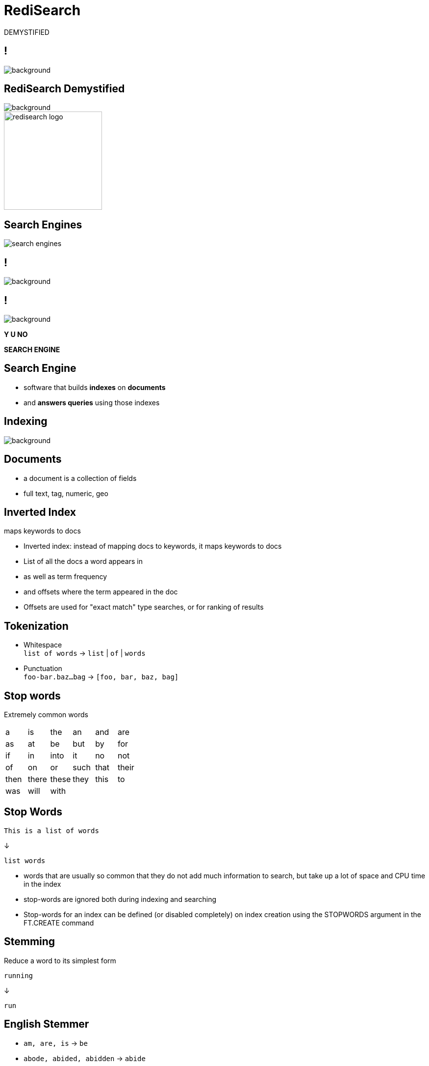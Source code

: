 = RediSearch
:source-highlighter: highlightjs
:icons: font
:imagesdir: redisearch-demystified
:backend: revealjs
:!figure-caption:
:!table-caption:
:revealjs_plugin_pdf: enabled

DEMYSTIFIED

== !
[.stretch]
image::spaceballs_schwartz.png[background, size=cover]

== RediSearch Demystified
[.stretch]
image::spaceballs_schwartz.png[background, size=cover]

image::redisearch_logo.svg[background=00000000,width=200]

== Search Engines

image::search-engines.png[]

== !
[.stretch]
image::spaceballs_combing.jpg[background, size=cover]

== !
[.stretch]
image::spaceballs_combing.jpg[background, size=cover]

*Y U NO*

*SEARCH ENGINE*

== Search Engine
[.step]
* software that builds *indexes* on *documents*
* and *answers queries* using those indexes

== Indexing
[.stretch]
image::spaceballs_vacuum.jpg[background, size=cover]

== Documents
[.step]
* a document is a collection of fields
* full text, tag, numeric, geo

== Inverted Index

maps keywords to docs

[.notes]
****
* Inverted index: instead of mapping docs to keywords, it maps keywords to docs
* List of all the docs a word appears in
* as well as term frequency
* and offsets where the term appeared in the doc
* Offsets are used for "exact match" type searches, or for ranking of results
****

== Tokenization

[.step]
* Whitespace +
`list of words` -> `list` | `of` | `words`
* Punctuation +
`foo-bar.baz...bag` -> `[foo, bar, baz, bag]` 

== Stop words
Extremely common words 

|===
|a|is|the|an|and|are 
|as|at|be|but|by|for
|if|in|into|it|no|not
|of|on|or|such|that|their
|then|there|these|they|this|to
|was|will|with|||
|===

== Stop Words
```
This is a list of words
```
↓
```
list words
```

[.notes]
****
* words that are usually so common that they do not add much information to search, but take up a lot of space and CPU time in the index
* stop-words are ignored both during indexing and searching
* Stop-words for an index can be defined (or disabled completely) on index creation using the STOPWORDS argument in the FT.CREATE command
****

== Stemming
Reduce a word to its simplest form

```
running
```
↓
```
run
```

== English Stemmer
[.step]
* `am, are, is` -> `be`
* `abode, abided, abidden` -> `abide`
* `cat, cats, cat's, cats'` -> `cat`

== Romance Stemmer
[.step]
[options="header"]
|===
| | | Fr | Spa | Por | Ita
|noun|ANCE|ance|anza|eza|anza
|adjective|IC|ique|ico|ico|ico
|noun|ATION|ation|ación|ação|azione
|adjective|ABLE|able|able|ável|abile
|===

== Synonyms
[.step]
* `{boy, child, baby}`
* `{girl, child, baby}`
* `{man, person, adult}`

[.notes]
****
* Search for 'child' and receive documents contains 'boy', 'girl', 'child' and 'baby'.
* RediSearch uses a simple HashMap to map between the terms and the group ids. During building the index, we check if the current term appears in the synonym map, and if it does we take all the group ids that the term belongs to.
****

== Tag Fields
Similar to full-text fields but more compact
[.notes]
****
* no stemming
* simpler tokenization
* cannot be found from general full-text search
* index resides in single Redis key, not key per term
* index is simpler and more compact
* no freqs, offsets, field flags
****

== !
[.stretch]
image::spaceballs_we_aint_found.gif[background, size=cover]

== Query Language
[.step]
* Multi-word phrases: `foo bar baz`
* Exact phrases: `"hello world"`
* Prefix: `hel*`
* Or (union): `hello|hallo|shalom|hola`
* Negation: `hello -world`

== Query Language
[.step]
* Specific fields: `@field:hello world`
* Numeric range: `@field:[1 10]`
* Geo-radius: `@field:[-77 39 5 km]`
* Tags: `@field:{tag1 | tag2}`
* Optional: `~bar`

== Query Execution
based on chained iterators

== !
```
hello
```
↓
```
read("hello")
```

== !
```
hello world
```
↓
```
intersect(
	read("hello"),
	read("world")
)
```

== !
```
"hello world"
```
↓
```
exact_intersect(
	read("hello"),
	read("world")
)
```

== !
```
"hello word" foo
```
↓
```
intersect( 
	exact_intersect(
		read("hello"), 
		read("world")
	), 
	read("foo")
)
```

== Fuzzy Matching

```
%%Hamberders%%
```
↓
```
Hamburgers
```

[.notes]
****
* Dictionary of all terms in the index can also be used to perform Fuzzy Matching. Fuzzy matches are performed based on Levenshtein distance (LD). Fuzzy matching on a term is performed by surrounding the term with '%'
****

== Covfefe?
[.stretch]
image::spaceballs_doing_my_best.jpg[background, size=cover]


== Phonetic Matching

== !
[.stretch]
image::IHEOPDERF.jpg[size=cover]

[.notes]
****
* How can we help a non-native speaker or a 5-year old?
****

== AIHEOPDERF
[.step]
* `AI` -> `I`
* `HEOP` -> `help`
* `D` -> `the`
* `ERF` -> `earth`

== Double Metaphone
[.step]
* primarily designed for American English names
* also encodes most English words well
* *double* encoding for a given word
[.step]
** likely pronunciation
** optional alternative pronunciation

== Double Metaphone
* John -> `JN`
* Jon -> `JN`
* Jawn -> `JN`

== Index Partitioning

[.step]
* index split across many partitions by document ID
* a partition has complete index of all its documents
* query partitions concurrently and merge results
* ... need *search coordinator*

[.notes]
****
* While RediSearch is very fast and memory efficient, if an index is big enough, at some point it will be too slow or consume too much memory for a single machine. Then it will have to be scaled out and partitioned over several machines, each of which will hold a small part of the complete search index.
* Traditional clusters map different keys to different “shards” to achieve this. However, in search indexes this approach is not practical. If we mapped each word’s index to a different shard, we would end up needing to intersect records from different servers for multi-term queries.
* The way to address this challenge is to employ a technique called index partitioning, which is very simple at its core.
****

== !
[.stretch]
image::spaceballs_dark_helmet.jpg[background, size=cover]

== !

image::redisearch_coordinator.png[background=00000000]

[.notes]
****
* To enable that, a new component called a “Coordinator” is added to the cluster. When searching for documents, the Coordinator receives the query and sends it to N partitions, each holding a sub index of 1/N documents. Since we’re only interested in the top K results of all partitions, each partition returns just its own top K results. We then merge the N lists of K elements and extract the top K elements from the merged list.
****

== Concurrency
[.stretch]
image::spaceballs_fight.jpg[background, size=cover]

[.notes]
****
* RediSearch is very fast 
* ... but queries with big datasets can take seconds
* even with index partitioning it can still be too slow  
* How to avoid blocking Redis servers for a while?
* Modules have Global Lock & Thread Safe Contexts
****

== !
image::redisearch_concurrency.png[background=00000000]

[.notes]
****
* OS scheduler ensures all queries get CPU time
* While a query is running the rest wait idly
* Execution is yielded 5,000 times/sec
* Fast queries finish in one go
* Slow ones will take many iterations
* Allows queries to run *concurrently*
* Same approach for indexing big documents
* RediSearch has a thread pool for running concurrent search queries.
* When a search request arrives, it gets to the handler, gets parsed on the main thread, and a request object is passed to the thread pool via a queue.
* The thread pool runs a query processing function in its own thread.
* The function locks the Redis Global lock, and starts executing the query.
* Since the search execution is basically an iterator running in a cycle, we simply sample the elapsed time every several iterations (sampling on each iteration would slow things down as it has a cost of its own).
* If enough time has elapsed, the query processor releases the Global Lock, and immediately tries to acquire it again. When the lock is released, the kernel will schedule another thread to run - be it Redis' main thread, or another query thread.
* When the lock is acquired again - we reopen all Redis resources we were holding before releasing the lock (keys might have been deleted while the thread has been "sleeping"), and continue work from the previous state.
****

== !
[.stretch]
image::spaceballs_rv.jpg[background, size=cover]

== May the search be with you
[.stretch]
image::spaceballs_rv.jpg[background, size=cover]

…ALWAYS